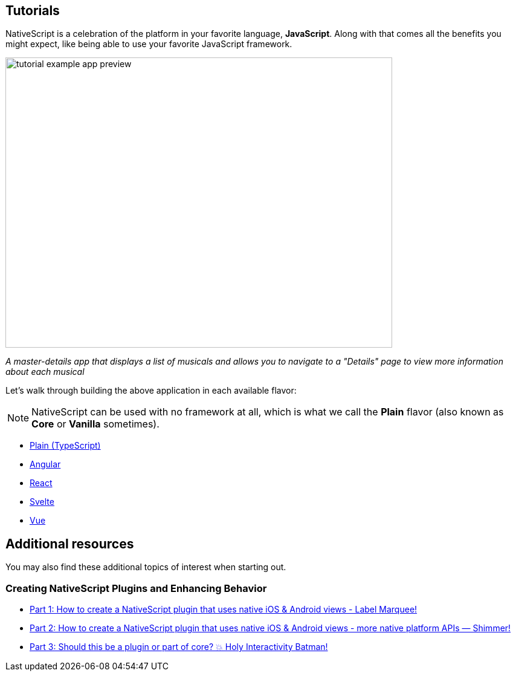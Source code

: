 == Tutorials

NativeScript is a celebration of the platform in your favorite language, *JavaScript*.
Along with that comes all the benefits you might expect, like being able to use your favorite JavaScript framework.

image::guides::basics/tutorial-example-app-preview.png[width=640,height=480]

_A master-details app that displays a list of musicals and allows you to navigate to a "Details" page to view more information about each musical_

Let's walk through building the above application in each available flavor:

[NOTE]
====
NativeScript can be used with no framework at all, which is what we call the *Plain* flavor (also known as *Core* or *Vanilla* sometimes).
====

* xref:./plain.adoc[Plain (TypeScript)]
* xref:./angular.adoc[Angular]
* xref:./react.adoc[React]
* xref:./svelte.adoc[Svelte]
* xref:./vue.adoc[Vue]

== Additional resources

You may also find these additional topics of interest when starting out.

=== Creating NativeScript Plugins and Enhancing Behavior

* https://blog.nativescript.org/create-a-custom-view-plugin-marquee-label[Part 1: How to create a NativeScript plugin that uses native iOS & Android views - Label Marquee!]
* https://blog.nativescript.org/create-a-custom-view-plugin-shimmer[Part 2: How to create a NativeScript plugin that uses native iOS & Android views - more native platform APIs — Shimmer!]
* https://blog.nativescript.org/create-a-custom-view-plugin-touch-effects[Part 3: Should this be a plugin or part of core?
💥 Holy Interactivity Batman!]
